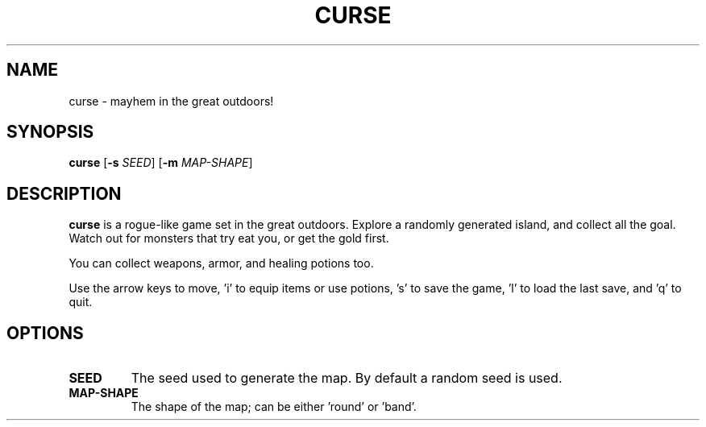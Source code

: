 .TH CURSE 6
.SH NAME
curse \- mayhem in the great outdoors!
.SH SYNOPSIS
.B curse
[\fB\-s\fR \fISEED\fR]
[\fB\-m\fR \fIMAP-SHAPE\fR]
.SH DESCRIPTION
.B curse
is a rogue-like game set in the great outdoors. Explore a randomly generated
island, and collect all the goal. Watch out for monsters that try eat you, or
get the gold first.
.PP
You can collect weapons, armor, and healing potions too.
.PP
Use the arrow keys to move, 'i' to equip items or use potions, 's' to save
the game, 'l' to load the last save, and 'q' to quit.
.SH OPTIONS
.TP
.BI SEED
The seed used to generate the map.
By default a random seed is used.
.TP
.BI MAP-SHAPE
The shape of the map; can be either 'round' or 'band'.
